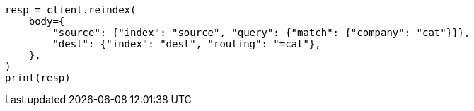 // docs/reindex.asciidoc:359

[source, python]
----
resp = client.reindex(
    body={
        "source": {"index": "source", "query": {"match": {"company": "cat"}}},
        "dest": {"index": "dest", "routing": "=cat"},
    },
)
print(resp)
----